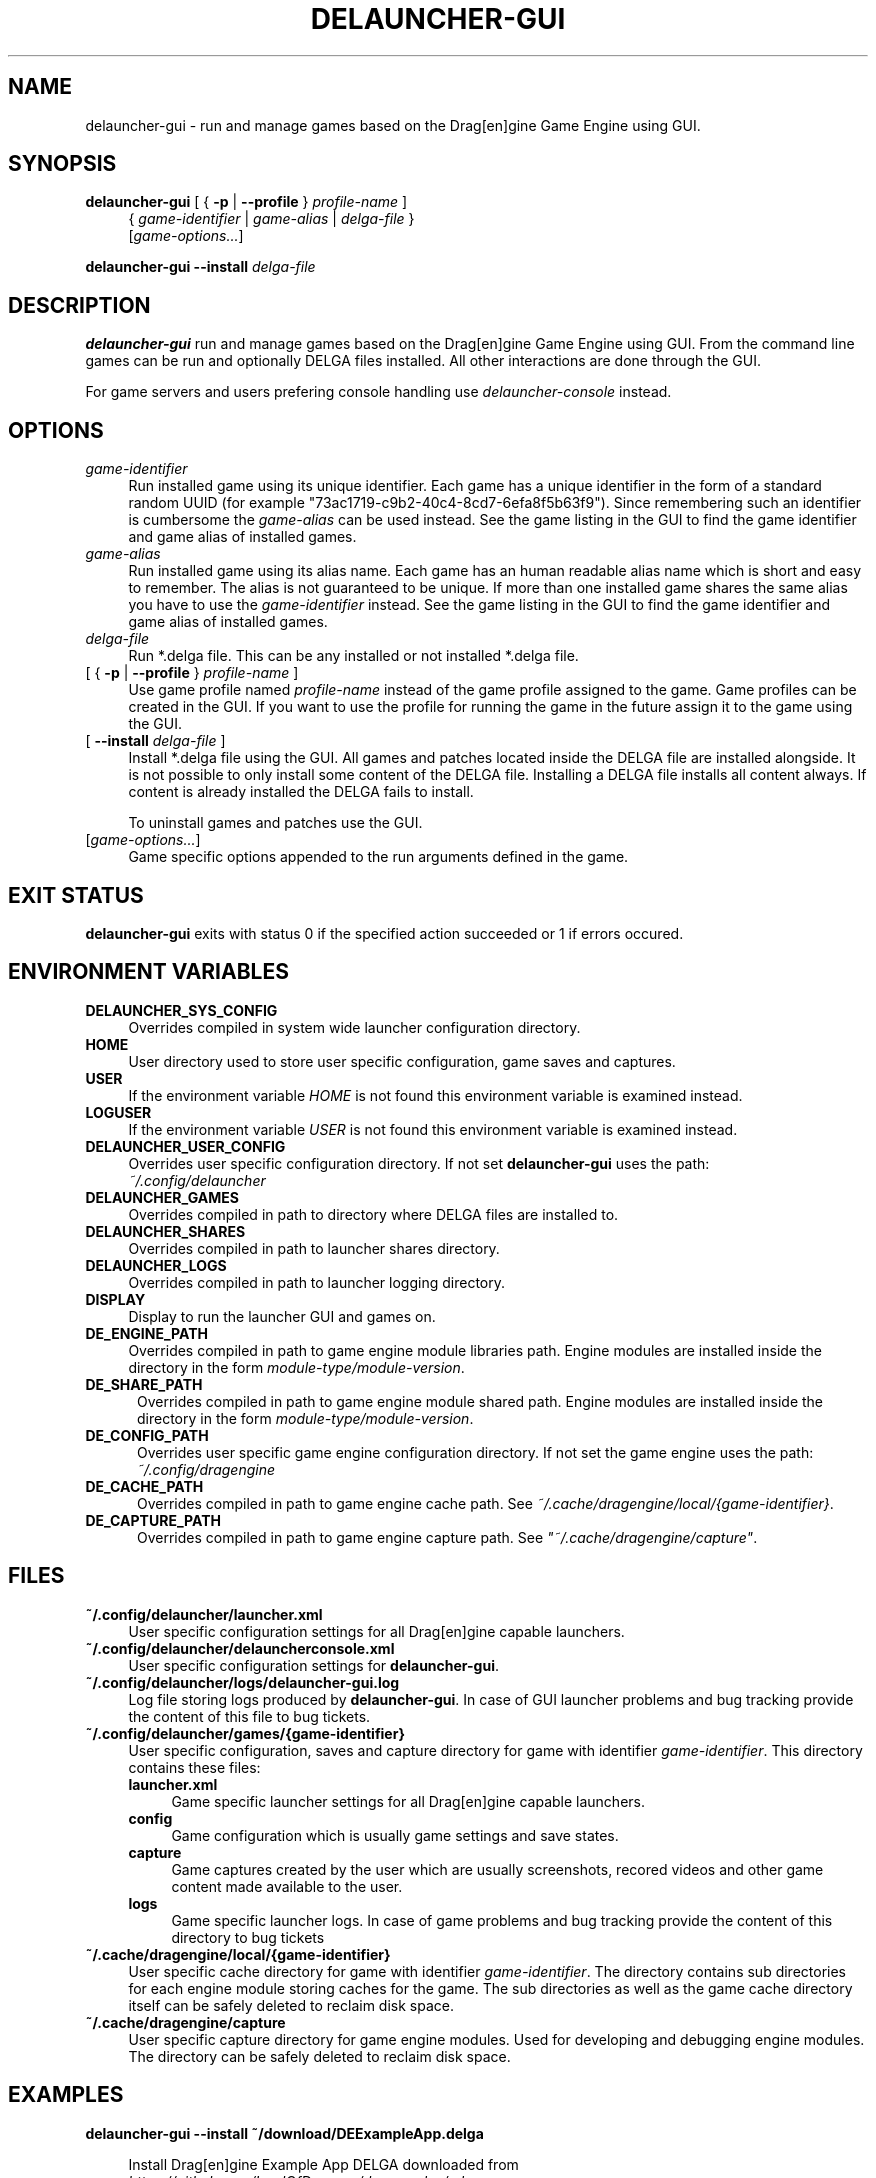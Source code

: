 .TH DELAUNCHER-GUI 1

.SH NAME
delauncher\-gui \- run and manage games based on the
Drag[en]gine Game Engine using GUI.

.SH SYNOPSIS
.\" run game
.B delauncher\-gui
[ { \fB\-p\fR | \fB\-\-profile\fR } \fIprofile\-name\fR ]
.RS 4
.br
{ \fIgame\-identifier\fR | \fIgame\-alias\fR | \fIdelga\-file\fR }
.br
[\fIgame\-options...\fR]
.RE

.\" install delga
.B "delauncher\-gui \-\-install"
.I delga\-file

.SH DESCRIPTION
.B delauncher\-gui
run and manage games based on the Drag[en]gine Game Engine using GUI.
From the command line games can be run and optionally DELGA files installed.
All other interactions are done through the GUI.

For game servers and users prefering console handling use
\fIdelauncher\-console\fR instead.

.SH OPTIONS

.TP 4
.I game\-identifier
Run installed game using its unique identifier. Each game has a unique identifier
in the form of a standard random UUID (for example "73ac1719\-c9b2\-40c4\-8cd7\-6efa8f5b63f9").
Since remembering such an identifier is cumbersome the \fIgame\-alias\fR can be used instead.
See the game listing in the GUI to find the game identifier and game alias of installed games.

.TP 4
.I game\-alias
Run installed game using its alias name. Each game has an human readable alias name
which is short and easy to remember. The alias is not guaranteed to be unique.
If more than one installed game shares the same alias you have to use the
\fIgame\-identifier\fR instead.
See the game listing in the GUI to find the game identifier and game alias of installed games.

.TP 4
.I delga\-file
Run *.delga file. This can be any installed or not installed *.delga file.

.TP 4
[ { \fB\-p\fR | \fB\-\-profile\fR } \fIprofile\-name\fR ]
Use game profile named \fIprofile\-name\fR instead of the game profile assigned
to the game. Game profiles can be created in the GUI. If you want to use the
profile for running the game in the future assign it to the game using the GUI.

.TP 4
[ \fB\-\-install\fR \fIdelga\-file\fR ]
Install *.delga file using the GUI. All games and patches located inside the
DELGA file are installed alongside. It is not possible to only install some
content of the DELGA file. Installing a DELGA file installs all content always.
If content is already installed the DELGA fails to install.

To uninstall games and patches use the GUI.

.TP 4
[\fIgame\-options...\fR]
Game specific options appended to the run arguments defined in the game.
.RE
.LP

.SH "EXIT STATUS"
.B delauncher\-gui
exits with status 0 if the specified action succeeded or 1 if errors occured.

.SH "ENVIRONMENT VARIABLES"

.TP 4
.B DELAUNCHER_SYS_CONFIG
Overrides compiled in system wide launcher configuration directory.

.TP 4
.B HOME
User directory used to store user specific configuration, game saves and captures.

.TP 4
.B USER
If the environment variable \fIHOME\fR is not found this environment variable
is examined instead.

.TP 4
.B LOGUSER
If the environment variable \fIUSER\fR is not found this environment variable
is examined instead.

.TP 4
.B DELAUNCHER_USER_CONFIG
Overrides user specific configuration directory. If not set
\fBdelauncher\-gui\fR uses the path:
.br
.IR "~/.config/delauncher"

.TP 4
.B DELAUNCHER_GAMES
Overrides compiled in path to directory where DELGA files are installed to.

.TP 4
.B DELAUNCHER_SHARES
Overrides compiled in path to launcher shares directory.

.TP 4
.B DELAUNCHER_LOGS
Overrides compiled in path to launcher logging directory.

.TP 4
.B DISPLAY
Display to run the launcher GUI and games on.

.TP 4
.B DE_ENGINE_PATH
Overrides compiled in path to game engine module libraries path.
Engine modules are installed inside the directory in the form
\fImodule\-type/module\-version\fR.

.TP 5
.B DE_SHARE_PATH
Overrides compiled in path to game engine module shared path.
Engine modules are installed inside the directory in the form
\fImodule\-type/module\-version\fR.

.TP 5
.B DE_CONFIG_PATH
Overrides user specific game engine configuration directory.
If not set the game engine uses the path:
.br
.IR "~/.config/dragengine"

.TP 5
.B DE_CACHE_PATH
Overrides compiled in path to game engine cache path.
See \fI~/.cache/dragengine/local/{game\-identifier}\fR.

.TP 5
.B DE_CAPTURE_PATH
Overrides compiled in path to game engine capture path.
See \fI"~/.cache/dragengine/capture"\fR.

.SH FILES

.TP 4
.B "~/.config/delauncher/launcher.xml"
User specific configuration settings for all Drag[en]gine capable launchers.

.TP 4
.B "~/.config/delauncher/delauncherconsole.xml"
User specific configuration settings for \fBdelauncher\-gui\fR.

.TP 4
.B "~/.config/delauncher/logs/delauncher\-gui.log"
Log file storing logs produced by \fBdelauncher\-gui\fR.
In case of GUI launcher problems and bug tracking provide
the content of this file to bug tickets.

.TP 4
.B "~/.config/delauncher/games/{game\-identifier}"
User specific configuration, saves and capture directory for game with
identifier \fIgame\-identifier\fR. This directory contains these files:
.RS 4

.TP 4
.B launcher.xml
Game specific launcher settings for all Drag[en]gine capable launchers.

.TP 4
.B config
Game configuration which is usually game settings and save states.

.TP 4
.B capture
Game captures created by the user which are usually screenshots, recored
videos and other game content made available to the user.

.TP 4
.B logs
Game specific launcher logs. In case of game problems and bug tracking
provide the content of this directory to bug tickets
.RE

.TP 4
.B "~/.cache/dragengine/local/{game\-identifier}"
User specific cache directory for game with identifier \fIgame\-identifier\fR.
The directory contains sub directories for each engine module storing caches
for the game. The sub directories as well as the game cache directory itself
can be safely deleted to reclaim disk space.

.TP 4
.B "~/.cache/dragengine/capture"
User specific capture directory for game engine modules. Used for developing
and debugging engine modules. The directory can be safely deleted to reclaim
disk space.
.LP

.SH EXAMPLES

.TP 4
.nf
.B "delauncher\-gui \-\-install ~/download/DEExampleApp.delga"

.fi
Install Drag[en]gine Example App DELGA downloaded from
\fIhttps://github.com/LordOfDragons/deexamples/releases\fR.

.TP 4
.nf
.B "delauncher\-gui deexampleapp"

.fi
Run Drag[en]gine Example App using game alias "deexampleapp".
In most situations using the alias is enough but if multiple installed
games share the same alias the user has to use the game-identifier instead.

.TP 4
.nf
.B "delauncher\-gui 73ac1719\-c9b2\-40c4\-8cd7\-6efa8f5b63f9"

.fi
Run Drag[en]gine Example App using game identifier
"73ac1719\-c9b2\-40c4\-8cd7\-6efa8f5b63f9". This identifier is unique for
the game and is the same for all computers it is run on. Using the
game identifier is thus recommended for scripts especially those distributed
over the internet to operate on the correct game.

.TP 4
.nf
.B "delauncher\-gui ~/download/DEExampleApp.delga"

.fi
Run Drag[en]gine Example App directly from the downloaded DELGA file.
This allows to run games without installing them. Game configurations,
save states and captures still work as if the game is installed. So if
you wish to keep playing the game you can install it any time later an
keep your game configurations, saves and captures.
.LP
